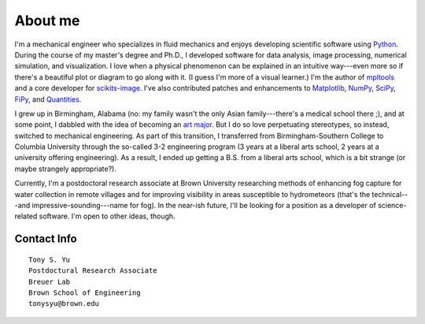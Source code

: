 ========
About me
========


I'm a mechanical engineer who specializes in fluid mechanics and enjoys
developing scientific software using Python_. During the course of my master's
degree and Ph.D., I developed software for data analysis, image processing,
numerical simulation, and visualization. I love when a physical phenomenon can
be explained in an intuitive way---even more so if there's a beautiful plot or
diagram to go along with it. (I guess I'm more of a visual learner.) I'm the
author of mpltools_ and a core developer for scikits-image_. I've also contributed
patches and enhancements to Matplotlib_, NumPy_, SciPy_, FiPy_, and
Quantities_.

I grew up in Birmingham, Alabama (no: my family wasn't the only Asian
family---there's a medical school there ;), and at some point, I dabbled with
the idea of becoming an `art major`_. But I do so love perpetuating
stereotypes, so instead, switched to mechanical engineering. As part of this
transition, I transferred from Birmingham-Southern College to Columbia
University through the so-called 3-2 engineering program (3 years at a liberal
arts school, 2 years at a university offering engineering). As a result,
I ended up getting a B.S. from a liberal arts school, which is a bit strange
(or maybe strangely appropriate?).

Currently, I'm a postdoctoral research associate at Brown University
researching methods of enhancing fog capture for water collection in remote
villages and for improving visibility in areas susceptible to hydrometeors
(that's the technical---and impressive-sounding---name for fog). In the near-ish future, I'll be
looking for a position as a developer of science-related software. I'm open to
other ideas, though.


Contact Info
============
::

    Tony S. Yu
    Postdoctural Research Associate
    Breuer Lab
    Brown School of Engineering
    tonysyu@brown.edu

.. _Python: http://python.org/
.. _mpltools: http://tonysyu.github.com/mpltools
.. _Matplotlib: http://matplotlib.sourceforge.net/
.. _scikits-image: http://scikits-image.org/
.. _NumPy: http://numpy.scipy.org/
.. _SciPy: http://www.scipy.org/SciPy
.. _FiPy: http://www.ctcms.nist.gov/fipy/
.. _Quantities: http://packages.python.org/quantities/
.. This hard-link is a work around b/c of apparent limitations of Pelican
.. _art major: http://tonysyu.github.com/pages/artwork.html
